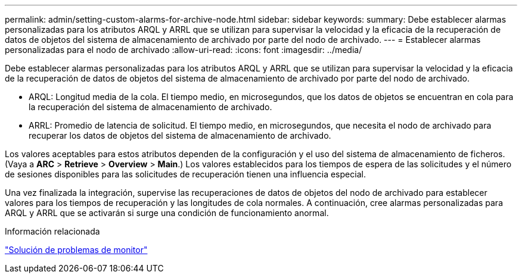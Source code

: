 ---
permalink: admin/setting-custom-alarms-for-archive-node.html 
sidebar: sidebar 
keywords:  
summary: Debe establecer alarmas personalizadas para los atributos ARQL y ARRL que se utilizan para supervisar la velocidad y la eficacia de la recuperación de datos de objetos del sistema de almacenamiento de archivado por parte del nodo de archivado. 
---
= Establecer alarmas personalizadas para el nodo de archivado
:allow-uri-read: 
:icons: font
:imagesdir: ../media/


[role="lead"]
Debe establecer alarmas personalizadas para los atributos ARQL y ARRL que se utilizan para supervisar la velocidad y la eficacia de la recuperación de datos de objetos del sistema de almacenamiento de archivado por parte del nodo de archivado.

* ARQL: Longitud media de la cola. El tiempo medio, en microsegundos, que los datos de objetos se encuentran en cola para la recuperación del sistema de almacenamiento de archivado.
* ARRL: Promedio de latencia de solicitud. El tiempo medio, en microsegundos, que necesita el nodo de archivado para recuperar los datos de objetos del sistema de almacenamiento de archivado.


Los valores aceptables para estos atributos dependen de la configuración y el uso del sistema de almacenamiento de ficheros. (Vaya a *ARC* > *Retrieve* > *Overview* > *Main*.) Los valores establecidos para los tiempos de espera de las solicitudes y el número de sesiones disponibles para las solicitudes de recuperación tienen una influencia especial.

Una vez finalizada la integración, supervise las recuperaciones de datos de objetos del nodo de archivado para establecer valores para los tiempos de recuperación y las longitudes de cola normales. A continuación, cree alarmas personalizadas para ARQL y ARRL que se activarán si surge una condición de funcionamiento anormal.

.Información relacionada
link:../monitor/index.html["Solución de problemas de  monitor"]
